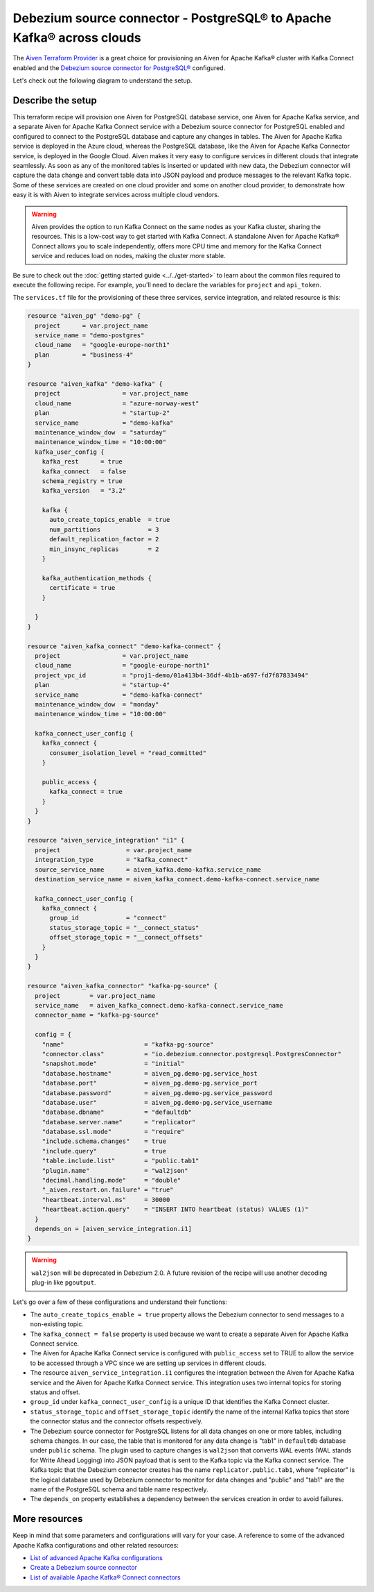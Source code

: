 Debezium source connector - PostgreSQL® to Apache Kafka® across clouds
======================================================================

The `Aiven Terraform Provider <https://registry.terraform.io/providers/aiven/aiven/latest/docs>`_ is a great choice for provisioning an Aiven for Apache Kafka® cluster with Kafka Connect enabled and the `Debezium source connector for PostgreSQL® <https://docs.aiven.io/docs/products/kafka/kafka-connect/howto/debezium-source-connector-pg.html>`_ configured.

Let's check out the following diagram to understand the setup.

.. mermaid::

   flowchart LR
      id1[(PostgreSQL service on GCP)]
      subgraph Kafka Connect
      Debezium-Source-Connector-PG
      end
      subgraph Apache Kafka on Azure
      Topic
      end
      id1 --->|wal2json plugin| Debezium-Source-Connector-PG --->|publishes changes| Topic

Describe the setup
------------------

This terraform recipe will provision one Aiven for PostgreSQL database service, one Aiven for Apache Kafka service, and a separate Aiven for Apache Kafka Connect  
service with a Debezium source connector for PostgreSQL enabled and configured to connect to the PostgreSQL database and capture any changes in tables. The Aiven for Apache Kafka service is deployed in the Azure cloud, whereas the PostgreSQL database, like the Aiven for Apache Kafka Connector service, is deployed in the Google Cloud.
Aiven makes it very easy to configure services in different clouds that integrate seamlessly. As soon as any of the monitored tables is inserted or updated with new data, the Debezium connector will capture the data change and convert table data into
JSON payload and produce messages to the relevant Kafka topic. Some of these services are created on one cloud provider and some on another cloud provider, to demonstrate how easy it is with Aiven to integrate services across multiple cloud vendors.

.. Warning::

    Aiven provides the option to run Kafka Connect on the same nodes as your Kafka cluster, sharing the resources. This is a low-cost way to get started with Kafka Connect. A standalone Aiven for Apache Kafka® Connect allows you to scale independently, offers more CPU time and memory for the Kafka Connect service and reduces load on nodes, making the cluster more stable.

Be sure to check out the :doc:`getting started guide <../../get-started>` to learn about the common files required to execute the following recipe.
For example, you'll need to declare the variables for ``project`` and ``api_token``.

.. dropdown:: Expand to check out the relevant common files needed for this recipe.

    Navigate to a new folder and add the following files.

    1. Add the following to a new ``provider.tf`` file:

    .. code:: terraform

       terraform {
         required_providers {
           aiven = {
             source  = "aiven/aiven"
             version = ">= 3.7"
           }
         }
       }
   
       provider "aiven" {
         api_token = var.aiven_api_token
       }
   
    You can also set the environment variable ``AIVEN_TOKEN`` for the ``api_token`` property. With this, you don't need to pass the ``-var-file`` flag when executing Terraform commands.
 
    2. To avoid including sensitive information in source control, the variables are defined here in the ``variables.tf`` file. You can then use a ``*.tfvars`` file with the actual values so that Terraform receives the values during runtime, and exclude it.

    The ``variables.tf`` file defines the API token, the project name to use, and the prefix for the service name:

    .. code:: terraform

       variable "aiven_api_token" {
         description = "Aiven console API token"
         type        = string
       }
   
       variable "project_name" {
         description = "Aiven console project name"
         type        = string
       }
      
    3. The ``var-values.tfvars`` file holds the actual values and is passed to Terraform using the ``-var-file=`` flag.

    ``var-values.tfvars`` file:

    .. code:: terraform

       aiven_api_token     = "<YOUR-AIVEN-AUTHENTICATION-TOKEN-GOES-HERE>"
       project_name        = "<YOUR-AIVEN-CONSOLE-PROJECT-NAME-GOES-HERE>"

The ``services.tf`` file for the provisioning of these three services, service integration, and related resource is this:

.. code:: terraform
  
  resource "aiven_pg" "demo-pg" {
    project      = var.project_name
    service_name = "demo-postgres"
    cloud_name   = "google-europe-north1"
    plan         = "business-4"
  }
  
  resource "aiven_kafka" "demo-kafka" {
    project                 = var.project_name
    cloud_name              = "azure-norway-west"
    plan                    = "startup-2"
    service_name            = "demo-kafka"
    maintenance_window_dow  = "saturday"
    maintenance_window_time = "10:00:00"
    kafka_user_config {
      kafka_rest      = true
      kafka_connect   = false
      schema_registry = true
      kafka_version   = "3.2"
  
      kafka {
        auto_create_topics_enable  = true
        num_partitions             = 3
        default_replication_factor = 2
        min_insync_replicas        = 2
      }
  
      kafka_authentication_methods {
        certificate = true
      }
  
    }
  }
  
  resource "aiven_kafka_connect" "demo-kafka-connect" {
    project                 = var.project_name
    cloud_name              = "google-europe-north1"
    project_vpc_id          = "proj1-demo/01a413b4-36df-4b1b-a697-fd7f87833494"
    plan                    = "startup-4"
    service_name            = "demo-kafka-connect"
    maintenance_window_dow  = "monday"
    maintenance_window_time = "10:00:00"
  
    kafka_connect_user_config {
      kafka_connect {
        consumer_isolation_level = "read_committed"
      }
  
      public_access {
        kafka_connect = true
      }
    }
  }
  
  resource "aiven_service_integration" "i1" {
    project                  = var.project_name
    integration_type         = "kafka_connect"
    source_service_name      = aiven_kafka.demo-kafka.service_name
    destination_service_name = aiven_kafka_connect.demo-kafka-connect.service_name
  
    kafka_connect_user_config {
      kafka_connect {
        group_id             = "connect"
        status_storage_topic = "__connect_status"
        offset_storage_topic = "__connect_offsets"
      }
    }
  }
  
  resource "aiven_kafka_connector" "kafka-pg-source" {
    project        = var.project_name
    service_name   = aiven_kafka_connect.demo-kafka-connect.service_name
    connector_name = "kafka-pg-source"
  
    config = {
      "name"                      = "kafka-pg-source"
      "connector.class"           = "io.debezium.connector.postgresql.PostgresConnector"
      "snapshot.mode"             = "initial"
      "database.hostname"         = aiven_pg.demo-pg.service_host
      "database.port"             = aiven_pg.demo-pg.service_port
      "database.password"         = aiven_pg.demo-pg.service_password
      "database.user"             = aiven_pg.demo-pg.service_username
      "database.dbname"           = "defaultdb"
      "database.server.name"      = "replicator"
      "database.ssl.mode"         = "require"
      "include.schema.changes"    = true
      "include.query"             = true
      "table.include.list"        = "public.tab1"
      "plugin.name"               = "wal2json"
      "decimal.handling.mode"     = "double"
      "_aiven.restart.on.failure" = "true"
      "heartbeat.interval.ms"     = 30000
      "heartbeat.action.query"    = "INSERT INTO heartbeat (status) VALUES (1)"
    }
    depends_on = [aiven_service_integration.i1]
  }
  
.. dropdown:: Expand to check out how to execute the Terraform files.

    The ``init`` command performs several different initialization steps in order to prepare the current working directory for use with Terraform. In our case, this command automatically finds, downloads, and installs the necessary Aiven Terraform provider plugins.
    
    .. code:: shell

       terraform init

    The ``plan`` command creates an execution plan and shows you the resources that will be created (or modified) for you. This command does not actually create any resource; this is more like a preview.

    .. code:: bash

       terraform plan -var-file=var-values.tfvars

    If you're satisfied with the output of ``terraform plan``, go ahead and run the ``terraform apply`` command which actually does the task or creating (or modifying) your infrastructure resources. 

    .. code:: bash

       terraform apply -var-file=var-values.tfvars

.. Warning::

  ``wal2json`` will be deprecated in Debezium 2.0. A future revision of the recipe will use another decoding plug-in like ``pgoutput``.

Let's go over a few of these configurations and understand their functions:

- The ``auto_create_topics_enable = true`` property allows the Debezium connector to send messages to a non-existing topic.
- The ``kafka_connect = false`` property is used because we want to create a separate Aiven for Apache Kafka Connect service.
- The Aiven for Apache Kafka Connect service is configured with ``public_access`` set to TRUE to allow the service to be accessed through a VPC since we are setting up services in different clouds.
- The resource ``aiven_service_integration.i1`` configures the integration between the Aiven for Apache Kafka service and the Aiven for Apache Kafka Connect service. This integration uses two internal topics for storing status and offset.
- ``group_id`` under ``kafka_connect_user_config`` is a unique ID that identifies the Kafka Connect cluster.
- ``status_storage_topic`` and ``offset_storage_topic`` identify the name of the internal Kafka topics that store the connector status and the connector offsets respectively.
- The Debezium source connector for PostgreSQL listens for all data changes on one or more tables, including schema changes. In our case, the table that is monitored for any data change is "tab1" in ``defaultdb`` database under ``public`` schema. The plugin used to capture changes is ``wal2json`` that converts WAL events (WAL stands for Write Ahead Logging) into JSON payload that is sent to the Kafka topic via the Kafka connect service. The Kafka topic that the Debezium connector creates has the name ``replicator.public.tab1``, where "replicator" is the logical database used by Debezium connector to monitor for data changes and "public" and "tab1" are the name of the PostgreSQL schema and table name respectively. 
- The ``depends_on`` property establishes a dependency between the services creation in order to avoid failures.

More resources
--------------

Keep in mind that some parameters and configurations will vary for your case. A reference to some of the advanced Apache Kafka configurations and other related resources:

- `List of advanced Apache Kafka configurations <https://docs.aiven.io/docs/products/kafka/kafka-connect/reference/advanced-params.html>`_
- `Create a Debezium source connector <https://docs.aiven.io/docs/products/kafka/kafka-connect/howto/debezium-source-connector-pg.html>`_
- `List of available Apache Kafka® Connect connectors <https://docs.aiven.io/docs/products/kafka/kafka-connect/concepts/list-of-connector-plugins.html>`_

